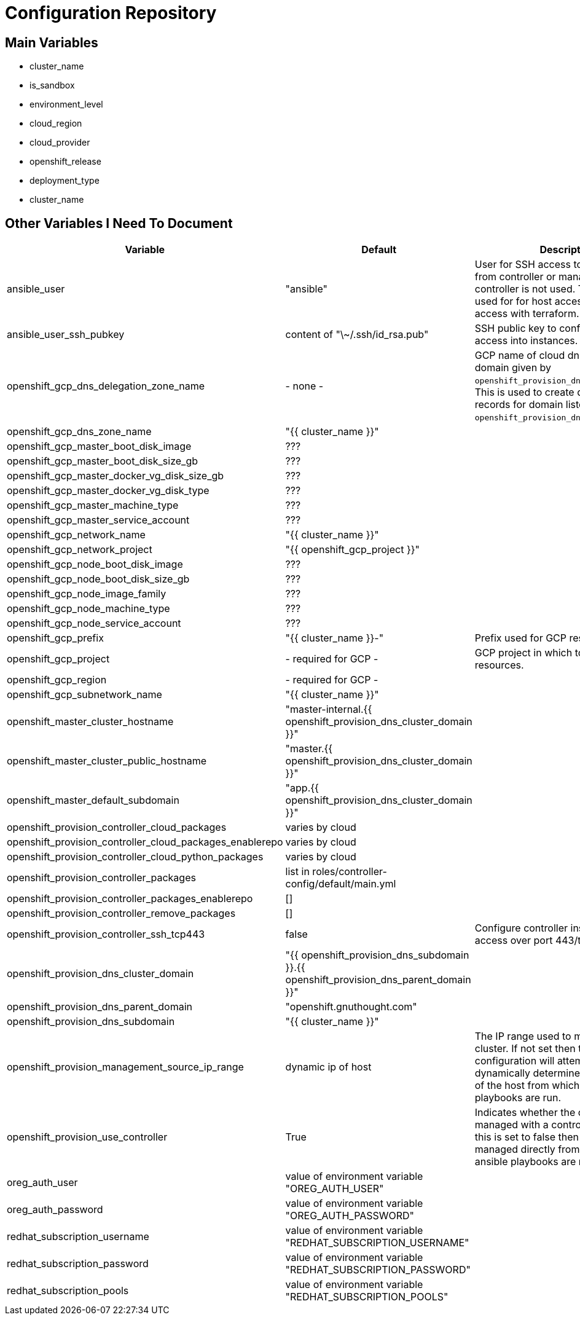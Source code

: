 = Configuration Repository

== Main Variables

* cluster_name
* is_sandbox
* environment_level
* cloud_region
* cloud_provider
* openshift_release
* deployment_type
* cluster_name

== Other Variables I Need To Document

[cols="1,1,4",options="header"]
|=======================
| Variable | Default | Description

| ansible_user | "ansible" |
User for SSH access to cluster nodes from controller or management host if
controller is not used. This variable is used for for host access and provision
access with terraform.

| ansible_user_ssh_pubkey | content of "\~/.ssh/id_rsa.pub" |
SSH public key to configure for remote access into instances.

| openshift_gcp_dns_delegation_zone_name | - none - |
GCP name of cloud dns zone name for domain given by
`openshift_provision_dns_parent_domain`. This is used to create delegation NS
records for domain listed in `openshift_provision_dns_cluster_domain`.

| openshift_gcp_dns_zone_name | "{{ cluster_name }}" |

| openshift_gcp_master_boot_disk_image | ??? |

| openshift_gcp_master_boot_disk_size_gb | ??? |

| openshift_gcp_master_docker_vg_disk_size_gb | ??? |

| openshift_gcp_master_docker_vg_disk_type | ??? |

| openshift_gcp_master_machine_type | ??? |

| openshift_gcp_master_service_account | ??? |

| openshift_gcp_network_name | "{{ cluster_name }}" |

| openshift_gcp_network_project | "{{ openshift_gcp_project }}" |

| openshift_gcp_node_boot_disk_image | ??? |

| openshift_gcp_node_boot_disk_size_gb | ??? |

| openshift_gcp_node_image_family | ??? |

| openshift_gcp_node_machine_type | ??? |

| openshift_gcp_node_service_account | ??? |

| openshift_gcp_prefix | "{{ cluster_name }}-" |
Prefix used for GCP resource names.

| openshift_gcp_project | - required for GCP - |
GCP project in which to provision all resources.

| openshift_gcp_region | - required for GCP - |

| openshift_gcp_subnetwork_name | "{{ cluster_name }}" |

| openshift_master_cluster_hostname | "master-internal.{{ openshift_provision_dns_cluster_domain }}" |

| openshift_master_cluster_public_hostname | "master.{{ openshift_provision_dns_cluster_domain }}" |

| openshift_master_default_subdomain | "app.{{ openshift_provision_dns_cluster_domain }}" |

| openshift_provision_controller_cloud_packages | varies by cloud |

| openshift_provision_controller_cloud_packages_enablerepo | varies by cloud |

| openshift_provision_controller_cloud_python_packages | varies by cloud |

| openshift_provision_controller_packages | list in roles/controller-config/default/main.yml |

| openshift_provision_controller_packages_enablerepo | [] |

| openshift_provision_controller_remove_packages | [] |

| openshift_provision_controller_ssh_tcp443 | false |
Configure controller instance for SSH access over port 443/tcp

| openshift_provision_dns_cluster_domain | "{{ openshift_provision_dns_subdomain }}.{{ openshift_provision_dns_parent_domain }}" |

| openshift_provision_dns_parent_domain | "openshift.gnuthought.com" |

| openshift_provision_dns_subdomain | "{{ cluster_name }}" |

| openshift_provision_management_source_ip_range | dynamic ip of host | 
The IP range used to manage the cluster. If not set then the default
configuration will attempt to dynamically determine the IP address of the
host from which the ansible playbooks are run.

| openshift_provision_use_controller | True |
Indicates whether the cluster is managed with a controller instance. If this
is set to false then the cluster is managed directly from wherever the ansible
playbooks are run.

| oreg_auth_user | value of environment variable "OREG_AUTH_USER" |

| oreg_auth_password | value of environment variable "OREG_AUTH_PASSWORD" |

| redhat_subscription_username | value of environment variable  "REDHAT_SUBSCRIPTION_USERNAME" |

| redhat_subscription_password | value of environment variable "REDHAT_SUBSCRIPTION_PASSWORD" |

| redhat_subscription_pools | value of environment variable "REDHAT_SUBSCRIPTION_POOLS" |

|=======================

